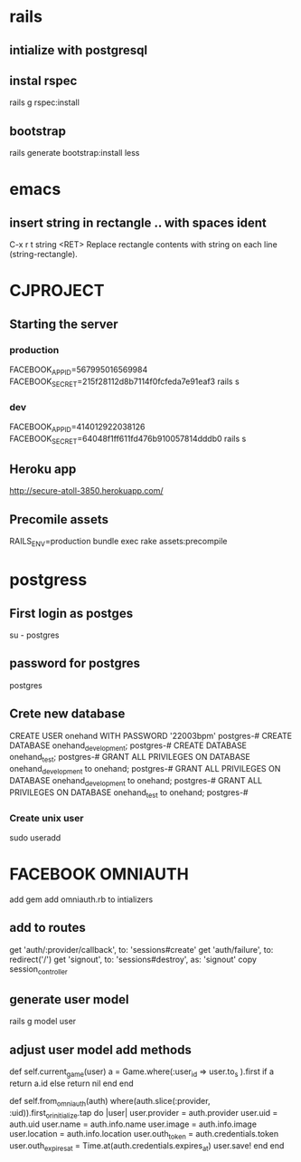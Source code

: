 * rails 
** intialize with postgresql
** instal rspec
rails g rspec:install
** bootstrap 
rails generate bootstrap:install less
* emacs 
** insert string in rectangle .. with spaces ident
 C-x r t string <RET>
    Replace rectangle contents with string on each line (string-rectangle). 

* CJPROJECT
** Starting the server
*** production 
 FACEBOOK_APP_ID=567995016569984 FACEBOOK_SECRET=215f28112d8b7114f0fcfeda7e91eaf3 rails s
*** dev   
  FACEBOOK_APP_ID=414012922038126 FACEBOOK_SECRET=64048f1ff611fd476b910057814dddb0 rails s
** Heroku app
   http://secure-atoll-3850.herokuapp.com/      
** Precomile assets 
RAILS_ENV=production bundle exec rake assets:precompile      
      
* postgress
** First login as postges
su - postgres
** password for postgres
  postgres
** Crete new database
CREATE USER onehand WITH PASSWORD '22003bpm'
postgres-# CREATE DATABASE onehand_development;
postgres-# CREATE DATABASE onehand_test;
postgres-# GRANT ALL PRIVILEGES ON DATABASE onehand_development to onehand;
postgres-# GRANT ALL PRIVILEGES ON DATABASE onehand_development to onehand;
postgres-# GRANT ALL PRIVILEGES ON DATABASE onehand_test to onehand;
postgres-# 
*** Create unix user
sudo useradd
* FACEBOOK OMNIAUTH
  add gem
  add omniauth.rb to intializers
** add to routes
  get 'auth/:provider/callback', to: 'sessions#create'
  get 'auth/failure', to: redirect('/')
  get 'signout', to: 'sessions#destroy', as: 'signout'
  copy session_controller
** generate user model
  rails g model user
** adjust user model add methods
  def self.current_game(user)
    a =  Game.where(:user_id => user.to_s  ).first
    if a 
      return a.id
    else
      return nil
    end 
  end

  def self.from_omniauth(auth)
    where(auth.slice(:provider, :uid)).first_or_initialize.tap do |user|
      user.provider = auth.provider
      user.uid = auth.uid
      user.name = auth.info.name
      user.image = auth.info.image
      user.location = auth.info.location
      user.outh_token = auth.credentials.token
      user.outh_expires_at = Time.at(auth.credentials.expires_at)
      user.save!
    end
  end
